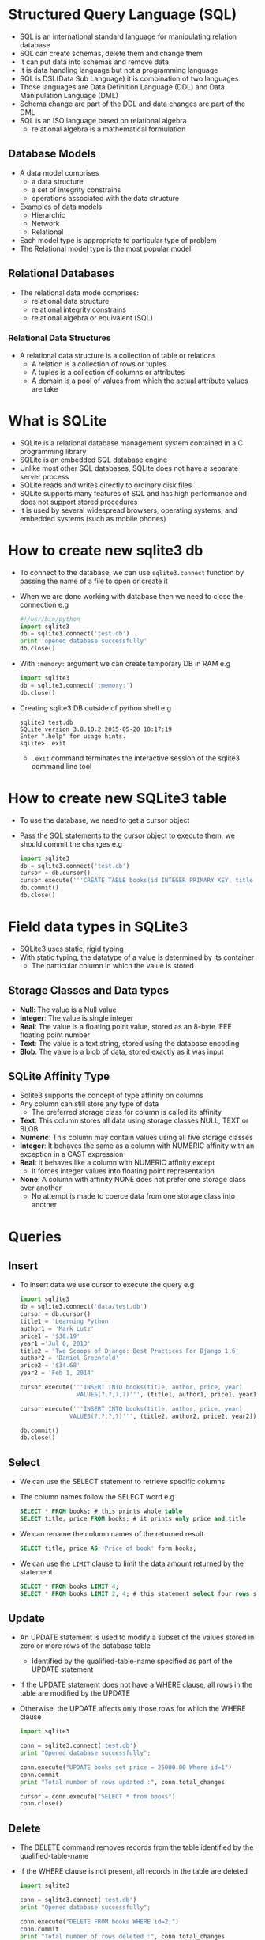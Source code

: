 * Structured Query Language (SQL)
 - SQL is an international standard language for manipulating relation database
 - SQL can create schemas, delete them and change them
 - It can put data into schemas and remove data
 - It is data handling language but not a programming language
 - SQL is DSL(Data Sub Language) it is combination of two languages
 - Those languages are Data Definition Language (DDL) and Data Manipulation Language (DML)
 - Schema change are part of the DDL and data changes are part of the DML
 - SQL is an ISO language based on relational algebra
   - relational algebra is a mathematical formulation

** Database Models

 - A data model comprises
   - a data structure
   - a set of integrity constrains
   - operations associated with the data structure
 - Examples of data models
   - Hierarchic
   - Network
   - Relational
 - Each model type is appropriate to particular type of problem
 - The Relational model type is the most popular model

** Relational Databases
- The relational data mode comprises:
  - relational data structure
  - relational integrity constrains
  - relational algebra or equivalent (SQL)

*** Relational Data Structures
 - A relational data structure is a collection of table or relations
   - A relation is a collection of rows or tuples
   - A tuples is a collection of columns or attributes
   - A domain is a pool of values from which the actual attribute values are take

* What is SQLite
 - SQLite is a relational database management system contained in a C programming library
 - SQLite is an embedded SQL database engine
 - Unlike most other SQL databases, SQLite does not have a separate server process
 - SQLite reads and writes directly to ordinary disk files
 - SQLite supports many features of SQL and has high performance and does not support stored procedures
 - It is used by several widespread browsers, operating systems, and embedded systems (such as mobile phones)
* How to create new sqlite3 db
 - To connect to the database, we can use ~sqlite3.connect~ function by passing the name of a file to open or create it
 - When we are done working with database then we need to close the connection
   e.g
   #+BEGIN_SRC python
   #!/usr/bin/python
   import sqlite3
   db = sqlite3.connect('test.db')
   print 'opened database successfully'
   db.close()
   #+END_SRC
 - With ~:memory:~ argument we can create temporary DB in RAM
   e.g
   #+BEGIN_SRC python
   import sqlite3
   db = sqlite3.connect(':memory:')
   db.close()
   #+END_SRC
 - Creating sqlite3 DB outside of python shell
   e.g
   #+BEGIN_EXAMPLE
   sqlite3 test.db
   SQLite version 3.8.10.2 2015-05-20 18:17:19
   Enter ".help" for usage hints.
   sqlite> .exit
   #+END_EXAMPLE
   - ~.exit~ command terminates the interactive session of the sqlite3 command line tool
* How to create new SQLite3 table
 - To use the database, we need to get a cursor object
 - Pass the SQL statements to the cursor object to execute them, we should commit the changes
   e.g
   #+BEGIN_SRC python
   import sqlite3
   db = sqlite3.connect('test.db')
   cursor = db.cursor()
   cursor.execute('''CREATE TABLE books(id INTEGER PRIMARY KEY, title TEXT, price TEXt) ''')
   db.commit()
   db.close()
   #+END_SRC
* Field data types in SQLite3
 - SQLite3 uses static, rigid typing
 - With static typing, the datatype of a value is determined by its container
   - The particular column in which the value is stored
** Storage Classes and Data types
- *Null*: The value is a Null value
- *Integer*: The value is single integer
- *Real*: The value is a floating point value, stored as an 8-byte IEEE floating point number
- *Text*: The value is a text string, stored using the database encoding
- *Blob*: The value is a blob of data, stored exactly as it was input
** SQLite Affinity Type
- Sqlite3 supports the concept of type affinity on columns
- Any column can still store any type of data
  - The preferred storage class for column is called its affinity
- *Text*: This column stores all data using storage classes NULL, TEXT or BLOB
- *Numeric*: This column may contain values using all five storage classes
- *Integer*: It behaves the same as a column with NUMERIC affinity with an exception in a CAST expression
- *Real*: It behaves like a column with NUMERIC affinity except
  - It forces integer values into floating point representation
- *None*: A column with affinity NONE does not prefer one storage class over another
  - No attempt is made to coerce data from one storage class into another

* Queries
** Insert
- To insert data we use cursor to execute the query
  e.g
  #+BEGIN_SRC python
  import sqlite3
  db = sqlite3.connect('data/test.db')
  cursor = db.cursor()
  title1 = 'Learning Python'
  author1 = 'Mark Lutz'
  price1 = '$36.19'
  year1 ='Jul 6, 2013'
  title2 = 'Two Scoops of Django: Best Practices For Django 1.6'
  author2 = 'Daniel Greenfeld'
  price2 = '$34.68'
  year2 = 'Feb 1, 2014'

  cursor.execute('''INSERT INTO books(title, author, price, year)
                  VALUES(?,?,?,?)''', (title1, author1, price1, year1))

  cursor.execute('''INSERT INTO books(title, author, price, year)
                VALUES(?,?,?,?)''', (title2, author2, price2, year2))

  db.commit()
  db.close()
  #+END_SRC
** Select
- We can use the SELECT statement to retrieve specific columns
- The column names follow the SELECT word
  e.g
  #+BEGIN_SRC sqlite
  SELECT * FROM books; # this prints whole table
  SELECT title, price FROM books; # it prints only price and title
  #+END_SRC
- We can rename the column names of the returned result
  #+BEGIN_SRC sqlite
  SELECT title, price AS 'Price of book' form books;
  #+END_SRC
- We can use the ~LIMIT~ clause to limit the data amount returned by the statement
  #+BEGIN_SRC sqlite
  SELECT * FROM books LIMIT 4;
  SELECT * FROM books LIMIT 2, 4; # this statement select four rows skipping the first two
  #+END_SRC
** Update
- An UPDATE statement is used to modify a subset of the values stored in zero or more rows of the database table
  - Identified by the qualified-table-name specified as part of the UPDATE statement
- If the UPDATE statement does not have a WHERE clause, all rows in the table are modified by the UPDATE
- Otherwise, the UPDATE affects only those rows for which the WHERE clause
  #+BEGIN_SRC python
  import sqlite3

  conn = sqlite3.connect('test.db')
  print "Opened database successfully";

  conn.execute("UPDATE books set price = 25000.00 Where id=1")
  conn.commit
  print "Total number of rows updated :", conn.total_changes

  cursor = conn.execute("SELECT * from books")
  conn.close()
  #+END_SRC
** Delete
- The DELETE command removes records from the table identified by the qualified-table-name
- If the WHERE clause is not present, all records in the table are deleted
  #+BEGIN_SRC python
  import sqlite3

  conn = sqlite3.connect('test.db')
  print "Opened database successfully";

  conn.execute("DELETE FROM books WHERE id=2;")
  conn.commit
  print "Total number of rows deleted :", conn.total_changes
  conn.close()
  #+END_SRC
** Where
- The sqlite3 WHERE clause is used to filter the results form a ~SELECT~, ~INSERT~, ~UPDATE~ and ~DELETE~
  e.g
  #+BEGIN_SRC sqlite
  SELECT * FROM books WHERE price = '$30.90';
  SELECT * FROM employees WHERE (last_name = 'Smith' AND first_name = 'Jane')
  OR (employees_id = 1);
  #+END_SRC
** Order by
- SQLite3 table stores rows in an unspecified order
- To sort result set we use ~Oder by~
- The ~ASC~ keyword sorts the data in ascending order, the ~DESC~ in descending order
  e.g
  #+BEGIN_SRC sqlite
  SELECT * FROM cars ORDER BY price; -- the default sorting is ascending order
  SELECT name, price FROM cars ORDER by price DESC;
  #+END_SRC

** Distinct
 - The ~DISTINCT~ clause is used to select only unique items form the result set
   #+BEGIN_SRC sqlite
   SELECT DISTINCT customer FROM oders WHERE customer LIKE 'B%';
   # It will remove duplicate items
   #+END_SRC

** Group by
 - The ~GROUP BY~ clause is used to combine database records with identical values into a single record
 - It is often used with the aggregate functions
 - For each group, we can apply an aggregate function such as MIN, MAX, SUM, COUNT, or AVG
   e.g
   #+BEGIN_SRC sqlite
   SELECT sum(orderPrice) AS Total, customer FROM orders GROUP BY customer;
   # its output looks like that
   Total       Customer
   ----------  ----------
   440         Black
   860         Brown
   340         Robertson
   2040        Smith
   1250        Williamson

   #+END_SRC
 - We cannot use the WHERE clause when aggregate functions are used
 - We use the HAVING clause instead
   #+BEGIN_SRC sqlite
   SELECT sum(orderPrice) AS Total, customer FROM orders GROUP BY customer HAVING sum(orderPrice)>1000;
   # its output look like that
   Total       Customer
   ----------  ----------
   2040        Smith
   1250        Williamson
   #+END_SRC
** Comments
 - The character ~--~, when they appear in query, indicate the start of a comment
 - Everything after that point is ignored until the end of the line
 - You can't put a comment after ~;~, if you do it will gives a error

** Between
 - When we dealing with dates and want specify a range of dates to check
   e.g
   #+BEGIN_SRC sql
   SELECT name, dob FROM driver WHERE DOB BETWEEN '1 jan 1985' and '31 dec 1999'
   #+END_SRC
 - All dates have must month and year if you just use year the query will fail
 - Between works for other things, its not just for dates

** Null
 - The NULL value indicates that something has no real value
 - We can

** Having
 - SQLite ~HAVING~ clause is an optional clause of the ~SELECT~ statement
 - The HAVING clause specifies a search condition for a group
 - We often use HAVING clause with the ~GROUP BY~ clause
 - If we use HAVING clause without the GROUP BY clause, it behaves like a ~WHERE~ clause
 - The HAVING is applied after GROUP BY, while the WHERE is applied before
 - Example: Check [[*Group by][Group By]]
** Like
 - ~LIKE~ condition allows wildcards to be used in the WHERE clause of a SELECT, INSERT, UPDATE or DELETE
 - This allows us to perform pattern matching
 - Syntax: expression LIKE pattern
   - /expression/: A character expression such as a column or field
   - /pattern/: A character expression that contains pattern matching
     - *%*: Allows us to match any string of any length
     - *-*: Allows us to match on a single character
 - e.g
#+BEGIN_SRC sqlite
SELECT *
FROM employees
WHERE last_name LIKE '%e%';
#+END_SRC

** In
- The ~IN~ condition is used to help reduce the need to use multiple ~OR~ conditions
- Syntax: expression IN(value, value2,..........value_n);
- The In condition is also called the SQLite IN operator
  e.g
  #+BEGIN_SRC sqlite
  SELECT * FROM employees WHERE first_name IN ('john', 'Jane', 'Heather');
  #+END_SRC
- It would return all rows form the employees table where the first_name is either john, Heather or Jane
- Because the * used in the SELECT, all field would appears in the result set

** NOT
 - The SQLite NOT Condition (also called the NOT Operator)
   is used to negate a condition in a SELECT, INSERT, UPDATE, or DELETE statement
 - Syntax: NOT condition
   #+BEGIN_SRC sqlite
   SELECT *
   FROM employees
   WHERE department IS NOT NULL;
   # it would return all records from the employees
     table where the department does not contain a NULL value
   #+END_SRC

** AND OR
- The SQLite AND condition and OR condition can be combined in a
  SELECT, INSERT, UPDATE, or DELETE statement
- When combining these conditions, it is important to use parentheses
- So that the database knows what order to evaluate each condition
- Syntax
  #+BEGIN_SRC sqlite
  WHERE condition1 AND condition2 OR condition_n;
  #+END_SRC
** Explain
 - It used for describing the details of table

* Field constraints
 - Constraints are the rules enforced on data columns on table
 - These are used to limit the type of data that can go into a table
 - This ensures the accuracy and reliability of the data in the database
 - Constraints could be column level or table level
 - Column level are applied only to one column
   but table level constraints are applied to the whole table
 - Commonly used constraints are:
   - *NOT NULL Constraints* : Ensures that a column cannot have NULL value
   - *DEFAULT*: Provides a default value for a column when none is specified
   - *UNIQUE*: Ensures that all values in a column are different
   - *PRIMARY KEY*: Uniquely identified each rows/records in a database table
   - *CHECK*: The CHECK constraint ensures that all values in a column satisfy certain conditions
   - *Foreign key*: A foreign key is a column (or columns) that references a column (most often the primary key) of another table
     - Foreign key constraints are used to enforce "exists" relationships between tables
       e.g
       #+BEGIN_SRC sql
       CREATE TABLE artists (
       id INTEGER PRIMARY KEY,
       name TEXT,
       gender char(1) CHECK (gender in ('M', 'F')) );


       CREATE TABLE tracks (
       traid INTEGER,
       title TEXT,
       artist INTEGER,
       FOREIGN KEY(artist) REFERENCES artists(id) );

       INSERT INTO artists VALUES (1, "Tom Chapin");
       INSERT INTO artists VALUES (2, "Harry Chapin");

       /* Tom's songs */
       INSERT INTO tracks VALUES (1, "Great Big Words", 1);
       INSERT INTO tracks VALUES (1, "This Pretty Planet", 1);
       /* Harry's songs */
       INSERT INTO tracks VALUES (2, "Cat in the Cradle", 2);

       /* It won't let us do this, because 3 isn't an artist id:*/
       INSERT INTO tracks VALUES (2, "Cat in the Cradle", 3);
       #+END_SRC

